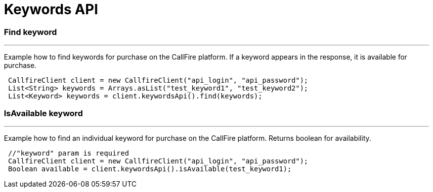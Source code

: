 = Keywords API


=== Find keyword
'''
Example how to find keywords for purchase on the CallFire platform. If a keyword appears in the response,
it is available for purchase.
[source,java]
 CallfireClient client = new CallfireClient("api_login", "api_password");
 List<String> keywords = Arrays.asList("test_keyword1", "test_keyword2");
 List<Keyword> keywords = client.keywordsApi().find(keywords);



=== IsAvailable keyword
'''
Example how to find an individual keyword for purchase on the CallFire platform. Returns boolean for availability.
[source,java]
 //"keyword" param is required
 CallfireClient client = new CallfireClient("api_login", "api_password");
 Boolean available = client.keywordsApi().isAvailable(test_keyword1);
